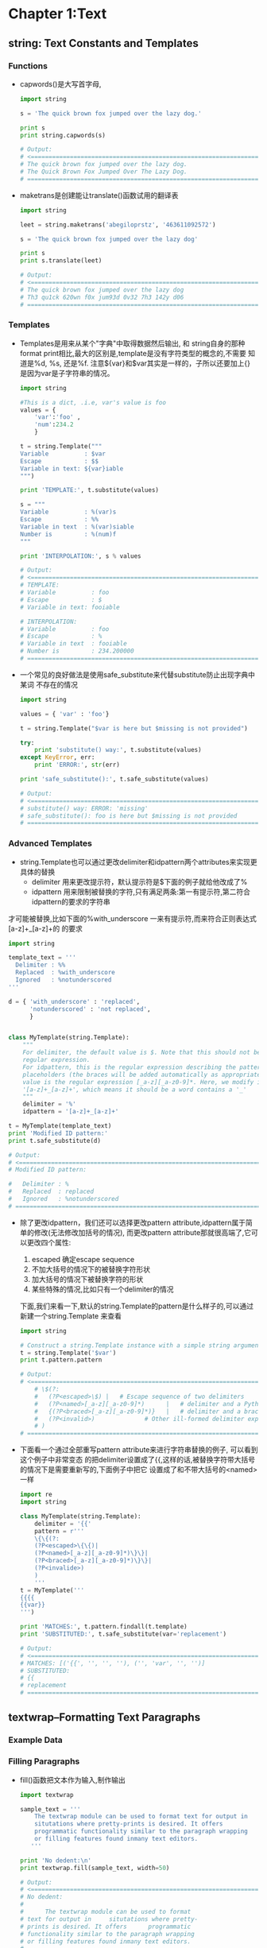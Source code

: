 #+OPTIONS: ^:{}
* Chapter 1:Text
** string: Text Constants and Templates
*** Functions
    + capwords()是大写首字母, 
      #+begin_src python
        import string
        
        s = 'The quick brown fox jumped over the lazy dog.'
        
        print s
        print string.capwords(s)
        
        # Output:
        # <============================================================================
        # The quick brown fox jumped over the lazy dog.
        # The Quick Brown Fox Jumped Over The Lazy Dog.
        # ============================================================================>
      #+end_src
    + maketrans是创建能让translate()函数试用的翻译表
      #+begin_src python
        import string
        
        leet = string.maketrans('abegiloprstz', '463611092572')
        
        s = 'The quick brown fox jumped over the lazy dog'
        
        print s
        print s.translate(leet)
        
        # Output:
        # <============================================================================
        # The quick brown fox jumped over the lazy dog
        # Th3 qu1ck 620wn f0x jum93d 0v32 7h3 142y d06
        # ============================================================================>
      #+end_src
*** Templates
    + Templates是用来从某个"字典"中取得数据然后输出, 和 string自身的那种
      format print相比,最大的区别是,template是没有字符类型的概念的,不需要
      知道是%d, %s, 还是%f. 注意${var}和$var其实是一样的，子所以还要加上{}
      是因为var是子字符串的情况。
      #+begin_src python
        import string
        
        #This is a dict, .i.e, var's value is foo
        values = { 
            'var':'foo' , 
            'num':234.2 
            } 
        
        t = string.Template("""
        Variable          : $var
        Escape            : $$
        Variable in text: ${var}iable
        """)
        
        print 'TEMPLATE:', t.substitute(values)
        
        s = """
        Variable          : %(var)s
        Escape            : %%
        Variable in text  : %(var)siable
        Number is         : %(num)f
        """
        
        print 'INTERPOLATION:', s % values
        
        # Output:
        # <============================================================================
        # TEMPLATE: 
        # Variable          : foo
        # Escape            : $
        # Variable in text: fooiable
        
        # INTERPOLATION: 
        # Variable          : foo
        # Escape            : %
        # Variable in text  : fooiable
        # Number is         : 234.200000
        # ============================================================================>
      #+end_src
    + 一个常见的良好做法是使用safe_substitute来代替substitute防止出现字典中某词
      不存在的情况
      #+begin_src python
        import string
        
        values = { 'var' : 'foo'}
        
        t = string.Template("$var is here but $missing is not provided")
        
        try:
            print 'substitute() way:', t.substitute(values)
        except KeyError, err:
            print 'ERROR:', str(err)
        
        print 'safe_substitute():', t.safe_substitute(values)    
        
        # Output:
        # <============================================================================
        # substitute() way: ERROR: 'missing'
        # safe_substitute(): foo is here but $missing is not provided
        # ============================================================================>
      #+end_src
*** Advanced Templates
    + string.Template也可以通过更改delimiter和idpattern两个attributes来实现更具体的替换
      - delimiter 用来更改提示符，默认提示符是$下面的例子就给他改成了%
      - idpattern 用来限制被替换的字符,只有满足两条:第一有提示符,第二符合idpattern的要求的字符串
	才可能被替换,比如下面的%with_underscore 一来有提示符,而来符合正则表达式[a-z]+_[a-z]+的
	的要求
      #+begin_src python 
        import string
        
        template_text = '''
          Delimiter : %%
          Replaced  : %with_underscore
          Ignored   : %notunderscored
        '''
        
        d = { 'with_underscore' : 'replaced',
              'notunderscored' : 'not replaced',
              }
        
        
        class MyTemplate(string.Template):
            """
            For delimiter, the default value is $. Note that this should not be a 
            regular expression.
            For idpattern, this is the regular expression describing the pattern for non-braced
            placeholders (the braces will be added automatically as appropriate). The default
            value is the regular expression [_a-z][_a-z0-9]*. Here, we modify it to 
            '[a-z]+_[a-z]+', which means it should be a word contains a '_'
            """
            delimiter = '%'  
            idpattern = '[a-z]+_[a-z]+'
        
        t = MyTemplate(template_text)
        print 'Modified ID pattern:'
        print t.safe_substitute(d)    
        
        # Output:
        # <============================================================================
        # Modified ID pattern:
        
        #   Delimiter : %
        #   Replaced  : replaced
        #   Ignored   : %notunderscored
        # ============================================================================>
      #+end_src
    + 除了更改idpattern，我们还可以选择更改pattern attribute,idpattern属于简单的修改(无法修改加括号的情况),
      而更改pattern attribute那就很高端了,它可以更改四个属性:
      1) escaped 确定escape sequence
      2) 不加大括号的情况下的被替换字符形状
      3) 加大括号的情况下被替换字符的形状
      4) 某些特殊的情况,比如只有一个delimiter的情况
      下面,我们来看一下,默认的string.Template的pattern是什么样子的,可以通过新建一个string.Template
      来查看
      #+begin_src python
        import string
        
        # Construct a string.Template instance with a simple string argument
        t = string.Template('$var')
        print t.pattern.pattern
        
        # Output:
        # <============================================================================
            # \$(?:
            #   (?P<escaped>\$) |   # Escape sequence of two delimiters
            #   (?P<named>[_a-z][_a-z0-9]*)      |   # delimiter and a Python identifier
            #   {(?P<braced>[_a-z][_a-z0-9]*)}   |   # delimiter and a braced identifier
            #   (?P<invalid>)              # Other ill-formed delimiter exprs
            # )
        # ============================================================================>
        
      #+end_src
    + 下面看一个通过全部重写pattern attribute来进行字符串替换的例子, 可以看到这个例子中非常变态
      的把delimiter设置成了{{,这样的话,被替换字符带大括号的情况下是需要重新写的,下面例子中把它
      设置成了和不带大括号的<named>一样
      #+begin_src python 
        import re
        import string
        
        class MyTemplate(string.Template):
            delimiter = '{{'
            pattern = r'''
            \{\{(?:
            (?P<escaped>\{\{)|
            (?P<named>[_a-z][_a-z0-9]*)\}\}|
            (?P<braced>[_a-z][_a-z0-9]*)\}\}|
            (?P<invalide>)
            )
            '''
        t = MyTemplate('''
        {{{{
        {{var}}
        ''')
        
        print 'MATCHES:', t.pattern.findall(t.template)
        print 'SUBSTITUTED:', t.safe_substitute(var='replacement')
        
        # Output:
        # <============================================================================
        # MATCHES: [('{{', '', '', ''), ('', 'var', '', '')]
        # SUBSTITUTED: 
        # {{
        # replacement
        # ============================================================================>
      #+end_src
** textwrap--Formatting Text Paragraphs
*** Example Data
*** Filling Paragraphs
    + fill()函数把文本作为输入,制作输出
      #+begin_src python
        import textwrap
        
        sample_text = '''
            The textwrap module can be used to format text for output in
            situtations where pretty-prints is desired. It offers 
            programmatic functionality similar to the paragraph wrapping
            or filling features found inmany text editors.
           '''
        
        print 'No dedent:\n'
        print textwrap.fill(sample_text, width=50)   
        
        # Output:
        # <============================================================================
        # No dedent:
        #
        #      The textwrap module can be used to format
        # text for output in     situtations where pretty-
        # prints is desired. It offers      programmatic
        # functionality similar to the paragraph wrapping
        # or filling features found inmany text editors.
        # ============================================================================>
      #+end_src
    + 效果貌似不理想,还是存在intent
*** Removing Existing Indentation
    + 去掉intent的方法:
      #+begin_src python
        import textwrap
        
        sample_text = '''
            The textwrap module can be used to format text for output in
            situtations where pretty-prints is desired. It offers 
            programmatic functionality similar to the paragraph wrapping
            or filling features found inmany text editors.
           '''
        
        
        print 'Dedent:'
        print textwrap.dedent(sample_text)
        
        # Output:
        # <============================================================================
        # Dedent:
        #
        # The textwrap module can be used to format text for output in
        # situtations where pretty-prints is desired. It offers 
        # programmatic functionality similar to the paragraph wrapping
        # or filling features found inmany text editors.
        # ============================================================================>
      #+end_src
*** Combining Dedent and Fill
    + 吧dedented的text作为参数传给fill()就完成了两者的结合
            #+begin_src python
              import textwrap
              
              sample_text = '''
                  The textwrap module can be used to format text for output in
                  situtations where pretty-prints is desired. It offers 
                  programmatic functionality similar to the paragraph wrapping
                  or filling features found inmany text editors.
                 '''
              dedented_text = textwrap.dedent(sample_text).strip()
              for width in [45, 70]:
                  print '%d Columns:\n' % width
                  print textwrap.fill(dedented_text, width=width)
              
              # Output:
              # <============================================================================
              # 45 Columns:
              #
              # The textwrap module can be used to format
              # text for output in situtations where pretty-
              # prints is desired. It offers  programmatic
              # functionality similar to the paragraph
              # wrapping or filling features found inmany
              # text editors.
              # 70 Columns:
              #
              # The textwrap module can be used to format text for output in
              # situtations where pretty-prints is desired. It offers  programmatic
              # functionality similar to the paragraph wrapping or filling features
              # found inmany text editors. 
              # ============================================================================>
      #+end_src
*** Hanging Indentsy
    + 输出的宽度可以被设置,同样的缩进大小也可以被设置
      #+begin_src python
        import textwrap
        
        sample_text = '''
            The textwrap module can be used to format text for output in
            situtations where pretty-prints is desired. It offers 
            programmatic functionality similar to the paragraph wrapping
            or filling features found inmany text editors.
           '''
        dedented_text = textwrap.dedent(sample_text).strip()
        print textwrap.fill(dedented_text,
                            initial_indent='',
                            subsequent_indent=' ' * 4,
                            width=50,
                            )
        
        # Output:
        # <============================================================================
        # The textwrap module can be used to format text for
        #     output in situtations where pretty-prints is
        #     desired. It offers  programmatic functionality
        #     similar to the paragraph wrapping or filling
        #     features found inmany text editors.
        # ============================================================================>
      #+end_src
** re--Regular Expressions
*** Finding Patterns in Text
    + re最常用的地方应该就是寻找字符串,也就是search()函数, 如果没有匹配字符串search()返回None,
      如果找到了,则返回Match object
    + Match object含有很多内容, 比如原始正则表达式是什么, 在哪里找到的,找到的字符串是什么
      #+begin_src python
        import re
        
        pattern = 'this'
        text = 'Does this text match the pattern?'
        
        match = re.search(pattern, text)
        
        s = match.start()
        e = match.end()
        
        print 'Found "%s"\n in "%s"\nfrom %d to %d ("%s")' % \
          (match.re.pattern, match.string, s, e, text[s:e])
        
        # Output:
        # <============================================================================
        # Found "this"
        #  in "Does this text match the pattern?"
        # from 5 to 9 ("this") 
        # ============================================================================>
      #+end_src
*** Compiling Expressions
    + 如果经常使用,可以把某个字符通过compile()函数来转化成RegexObject
      #+begin_src python
        import re
        
        #Precompile the patterns
        regexes = [re.compile(p)
                   for p in ['this', 'that']
                   ]
        text = 'Does this text match the pattern?'
        
        print 'Text: %r\n' % text
        
        for regex in regexes:
            print 'Seeking "%s" ->' % regex.pattern,
        
            if regex.search(text):
                print 'match!'
            else:
                print 'no match'
        
        # Output:
        # <============================================================================
        # Text: 'Does this text match the pattern?'
        #
        # Seeking "this" -> match!
        # Seeking "that" -> no match
        # ============================================================================>
      #+end_src
    + 前面的module(search函数)会维护一个cache,但是cache大小有限制,使用了compiled expression后
      我们可以直接减去查找cache的消耗
    + 另外一个好处就是complied的话,可以使得工作都集中在导入阶段,如果有用户交互的话,时间差就不会被
      用户所感觉到.
*** Multiple Matches
    + 如果有多个匹配的查找结果,我们就要依靠findall函数了. findall函数返回匹配的字符串结果
      #+begin_src python
        import re
        
        text = 'abbaaabbbbaaaaa'
        pattern = 'ab'
        
        for match in re.findall(pattern, text):
            print 'Found "%s"' % match
        
        # Output:
        # <============================================================================
        # Found "ab"
        # Found "ab"
        # ============================================================================>
      #+end_src
    + 如果想知道匹配字符串的位置可以使用finditer函数
      #+begin_src python
        import re
        
        text = 'abbaaabbbbaaaaa'
        pattern = 'ab'
        
        for match in re.finditer(pattern, text):
            s = match.start()
            e = match.end()
            print 'Found "%s" at %d:%d' % (text[s:e], s, e)
        
        # Output:
        # <============================================================================
        # Found "ab" at 0:2
        # Found "ab" at 5:7
        # ============================================================================>  
      #+end_src
*** Pattern Syntax
    + 我们还可以通过像'.'这种meta character来使得我们的查找结果更明显
      #+begin_src python
        import re 
        
        def test_patterns(text, patterns=[]):
            """Given source text and a list of patterns, look for
            matches for each pattern within the text and print
            them to stdout.
            """
            for pattern, desc in patterns:
                print 'Pattern %r (%s)\n' % (pattern, desc)
                print '  %r'  % text
                for match in re.finditer(pattern, text):
                    s = match.start()
                    e = match.end()
                    substr = text[s:e]
                    n_backslashes = text[:s].count('\\')
                    prefix = '.' * (s + n_backslashes)
                    print '  %s%r' % (prefix, substr)
                print
            return
        
        if __name__ == '__main__':
            test_patterns('abbaaabbbbaaaaa',
                          [('ab', "'a' followd by 'b'"),
                           ])
        # Output:
        # <============================================================================
        # Pattern 'ab' ('a' followd by 'b')
        #
        #   'abbaaabbbbaaaaa'
        #   'ab'
        #   .....'ab' 
        # ============================================================================>
      #+end_src
**** Repetition
    + 下面是关于正则表达式中表达"重复"的方式,有如下五种:
      1) * 表示0或者多次重复
      2) + 表示1或者多次重复
      3) ? 表示0或者1次重复
      4) {m}表示必须重复m次
      5) {m,n}表示重复最少m次,最多n次: {m,}表示最少m次,多了不限
      #+begin_src python
        import re 
        
        def test_patterns(text, patterns=[]):
            """Given source text and a list of patterns, look for
            matches for each pattern within the text and print
            them to stdout.
            """
            for pattern, desc in patterns:
                print 'Pattern %r (%s)\n' % (pattern, desc)
                print '  %r'  % text
                for match in re.finditer(pattern, text):
                    s = match.start()
                    e = match.end()
                    substr = text[s:e]
                    n_backslashes = text[:s].count('\\')
                    prefix = '.' * (s + n_backslashes)
                    print '  %s%r' % (prefix, substr)
                print
            return
        
        if __name__ == '__main__':
            test_patterns('abbaaabbbbaaaaa',
                          [('ab*',       'a followed by zero or more b'),
                           ('ab+',       'a followed by one or more b'),
                           ('ab?',       'a followed by zero or one b'),
                           ('ab{3}',     'a followed by three b'),
                           ('ab{2,3}',   'a followed by tow to  three b'),
                           ])
        # Output:
        # <============================================================================
        #  Pattern 'ab*' (a followed by zero or more b)
        # 
        #   'abbaaabbbbaaaaa'
        #   'abb'
        #   ...'a'
        #   ....'a'
        #   .....'abbbb'
        #   ..........'a'
        #   ...........'a'
        #   ............'a'
        #   .............'a'
        #   ..............'a'
        # 
        # Pattern 'ab+' (a followed by one or more b)
        # 
        #   'abbaaabbbbaaaaa'
        #   'abb'
        #   .....'abbbb'
        # 
        # Pattern 'ab?' (a followed by zero or one b)
        # 
        #   'abbaaabbbbaaaaa'
        #   'ab'
        #   ...'a'
        #   ....'a'
        #   .....'ab'
        #   ..........'a'
        #   ...........'a'
        #   ............'a'
        #   .............'a'
        #   ..............'a'
        # 
        # Pattern 'ab{3}' (a followed by three b)
        # 
        #   'abbaaabbbbaaaaa'
        #   .....'abbb'
        # 
        # Pattern 'ab{2,3}' (a followed by tow to  three b)
        # 
        #   'abbaaabbbbaaaaa'
        #   'abb'
        #   .....'abbb'
        #  Pattern 'ab*' (a followed by zero or more b)
        # 
        #   'abbaaabbbbaaaaa'
        #   'abb'
        #   ...'a'
        #   ....'a'
        #   .....'abbbb'
        #   ..........'a'
        #   ...........'a'
        #   ............'a'
        #   .............'a'
        #   ..............'a'
        # 
        # Pattern 'ab+' (a followed by one or more b)
        # 
        #   'abbaaabbbbaaaaa'
        #   'abb'
        #   .....'abbbb'
        # 
        # Pattern 'ab?' (a followed by zero or one b)
        # 
        #   'abbaaabbbbaaaaa'
        #   'ab'
        #   ...'a'
        #   ....'a'
        #   .....'ab'
        #   ..........'a'
        #   ...........'a'
        #   ............'a'
        #   .............'a'
        #   ..............'a'
        # 
        # Pattern 'ab{3}' (a followed by three b)
        # 
        #   'abbaaabbbbaaaaa'
        #   .....'abbb'
        # 
        # Pattern 'ab{2,3}' (a followed by tow to  three b)
        # 
        #   'abbaaabbbbaaaaa'
        #   'abb'
        #   .....'abbb'
        # ============================================================================>
      #+end_src
    + 默认的正则表达式是贪婪匹配,可以通过在pattern最后加上?来关闭贪婪匹配
      #+begin_src python
        import re 
        
        def test_patterns(text, patterns=[]):
            """Given source text and a list of patterns, look for
            matches for each pattern within the text and print
            them to stdout.
            """
            for pattern, desc in patterns:
                print 'Pattern %r (%s)\n' % (pattern, desc)
                print '  %r'  % text
                for match in re.finditer(pattern, text):
                    s = match.start()
                    e = match.end()
                    substr = text[s:e]
                    n_backslashes = text[:s].count('\\')
                    prefix = '.' * (s + n_backslashes)
                    print '  %s%r' % (prefix, substr)
                print
            return
        
        if __name__ == '__main__':
            test_patterns('abbaaabbbbaaaaa',
                          [('ab*?',       'a followed by zero or more b'),
                           ('ab+?',       'a followed by one or more b'),
                           ('ab??',       'a followed by zero or one b'),
                           ('ab{3}?',     'a followed by three b'),
                           ('ab{2,3}?',   'a followed by tow to  three b'),
                           ])
        # Output:
        # <============================================================================
        # Pattern 'ab*?' (a followed by zero or more b)
        # 
        #   'abbaaabbbbaaaaa'
        #   'a'
        #   ...'a'
        #   ....'a'
        #   .....'a'
        #   ..........'a'
        #   ...........'a'
        #   ............'a'
        #   .............'a'
        #   ..............'a'
        # 
        # Pattern 'ab+?' (a followed by one or more b)
        # 
        #   'abbaaabbbbaaaaa'
        #   'ab'
        #   .....'ab'
        # 
        # Pattern 'ab??' (a followed by zero or one b)
        # 
        #   'abbaaabbbbaaaaa'
        #   'a'
        #   ...'a'
        #   ....'a'
        #   .....'a'
        #   ..........'a'
        #   ...........'a'
        #   ............'a'
        #   .............'a'
        #   ..............'a'
        # 
        # Pattern 'ab{3}?' (a followed by three b)
        # 
        #   'abbaaabbbbaaaaa'
        #   .....'abbb'
        # 
        # Pattern 'ab{2,3}?' (a followed by tow to  three b)
        # 
        #   'abbaaabbbbaaaaa'
        #   'abb'
        #   .....'abb'
        # ============================================================================>
      #+end_src
**** Character Sets
    + 所谓Character Sets就是一组的字符里面任何一个匹配成功都算成功,比如对于[ab]来说,a和b都
      算匹配成功
      #+begin_src python 
        import re 
        
        def test_patterns(text, patterns=[]):
            """Given source text and a list of patterns, look for
            matches for each pattern within the text and print
            them to stdout.
            """
            for pattern, desc in patterns:
                print 'Pattern %r (%s)\n' % (pattern, desc)
                print '  %r'  % text
                for match in re.finditer(pattern, text):
                    s = match.start()
                    e = match.end()
                    substr = text[s:e]
                    n_backslashes = text[:s].count('\\')
                    prefix = '.' * (s + n_backslashes)
                    print '  %s%r' % (prefix, substr)
                print
            return
        
        if __name__ == '__main__':
            test_patterns('abbaaabbbbaaaaa',
                          [('[ab]',       'either a or b'),
                           ('a[ab]+',      'a followed by 1 or more a or b'),
                           ('a[ab]+?',     'a followed by 1 or more a or b, not greedy'),
                           ])
        # Output:
        # <============================================================================
        # Pattern '[ab]' (either a or b)
        # 
        #   'abbaaabbbbaaaaa'
        #   'a'
        #   .'b'
        #   ..'b'
        #   ...'a'
        #   ....'a'
        #   .....'a'
        #   ......'b'
        #   .......'b'
        #   ........'b'
        #   .........'b'
        #   ..........'a'
        #   ...........'a'
        #   ............'a'
        #   .............'a'
        #   ..............'a'
        # 
        # Pattern 'a[ab]+' (a followed by 1 or more a or b)
        # 
        #   'abbaaabbbbaaaaa'
        #   'abbaaabbbbaaaaa'
        # 
        # Pattern 'a[ab]+?' (a followed by 1 or more a or b, not greedy)
        # 
        #   'abbaaabbbbaaaaa'
        #   'ab'
        #   ...'aa'
        #   .....'ab'
        #   ..........'aa'
        #   ............'aa'
        # ============================================================================>
      #+end_src
    + 还可以用carat(^)加在character sets里面来排除某些字符
      #+begin_src python 
        import re 
        
        def test_patterns(text, patterns=[]):
            """Given source text and a list of patterns, look for
            matches for each pattern within the text and print
            them to stdout.
            """
            for pattern, desc in patterns:
                print 'Pattern %r (%s)\n' % (pattern, desc)
                print '  %r'  % text
                for match in re.finditer(pattern, text):
                    s = match.start()
                    e = match.end()
                    substr = text[s:e]
                    n_backslashes = text[:s].count('\\')
                    prefix = '.' * (s + n_backslashes)
                    print '  %s%r' % (prefix, substr)
                print
            return
        
        if __name__ == '__main__':
            test_patterns(
            'This is some text -- with punctuation.',
            [ ('[^-. ]+', 'sequences without -, ., or space'),
              ])
        
        # Output:
        # <============================================================================
        # Pattern '[^-. ]+' (sequences without -, ., or space)
        # 
        #   'This is some text -- with punctuation.'
        #   'This'
        #   .....'is'
        #   ........'some'
        #   .............'text'
        #   .....................'with'
        #   ..........................'punctuation' 
        # ============================================================================>
      #+end_src
    + 如果字符多的情况下,一个个在[]中列出来显然不是特别现实,这种情况下character range就显得
      特别有用,其使用方法就是在[]中写上ascii字符范围
      #+begin_src python 
        import re 
        
        def test_patterns(text, patterns=[]):
            """Given source text and a list of patterns, look for
            matches for each pattern within the text and print
            them to stdout.
            """
            for pattern, desc in patterns:
                print 'Pattern %r (%s)\n' % (pattern, desc)
                print '  %r'  % text
                for match in re.finditer(pattern, text):
                    s = match.start()
                    e = match.end()
                    substr = text[s:e]
                    n_backslashes = text[:s].count('\\')
                    prefix = '.' * (s + n_backslashes)
                    print '  %s%r' % (prefix, substr)
                print
            return
        
        if __name__ == '__main__':
            test_patterns(
            'This is some text -- with punctuation.',
            [ ('[a-z]+', 'sequences of lowercase letters'),
              ('[A-Z]+', 'sequences of uppercase letters'),
              ('[a-zA-Z]+', 'sequences of lowercase or uppercase letters'),
              ('[A-Z][a-z]+', 'one uppercase followed by lowercase'),
              ])
        
        # Output:
        # <============================================================================
        # Pattern '[a-z]+' (sequences of lowercase letters)
        # 
        #   'This is some text -- with punctuation.'
        #   .'his'
        #   .....'is'
        #   ........'some'
        #   .............'text'
        #   .....................'with'
        #   ..........................'punctuation'
        # 
        # Pattern '[A-Z]+' (sequences of uppercase letters)
        # 
        #   'This is some text -- with punctuation.'
        #   'T'
        # 
        # Pattern '[a-zA-Z]+' (sequences of lowercase or uppercase letters)
        # 
        #   'This is some text -- with punctuation.'
        #   'This'
        #   .....'is'
        #   ........'some'
        #   .............'text'
        #   .....................'with'
        #   ..........................'punctuation'
        # 
        # Pattern '[A-Z][a-z]+' (one uppercase followed by lowercase)
        # 
        #   'This is some text -- with punctuation.'
        #   'This'
        # ============================================================================>
      #+end_src
    + period(.)是非常特殊的一种character sets,在匹配里面,它可以表示任意字符,也就是说它用
      character set表示的话就是[ascii开始-ascii结束], period如果再和前面的五种重复一块
      使用,会产生非常长的结果,比如下面的'a.*b', 最后产生了一个匹配'abbaaabbbb',使用非贪婪匹
      配会好很多,比如下面的'a.*?b',得到的结果也更合理.
      #+begin_src python 
        import re 
        
        def test_patterns(text, patterns=[]):
            """Given source text and a list of patterns, look for
            matches for each pattern within the text and print
            them to stdout.
            """
            for pattern, desc in patterns:
                print 'Pattern %r (%s)\n' % (pattern, desc)
                print '  %r'  % text
                for match in re.finditer(pattern, text):
                    s = match.start()
                    e = match.end()
                    substr = text[s:e]
                    n_backslashes = text[:s].count('\\')
                    prefix = '.' * (s + n_backslashes)
                    print '  %s%r' % (prefix, substr)
                print
            return
        
        if __name__ == '__main__':
            test_patterns('abbaaabbbbaaaaa',
                          [('a.',         'a followed by any one character'),
                           ('b.',         'b followed by any one character'),
                           ('a.*b',      'a followed by anything, ending in b'),
                           ('a.*?b',     'a followed by anything, ending in b'),
                           ])
        
        # # Output:
        # # <============================================================================
        # Pattern 'a.' (a followed by any one character)
        # 
        #   'abbaaabbbbaaaaa'
        #   'ab'
        #   ...'aa'
        #   .....'ab'
        #   ..........'aa'
        #   ............'aa'
        # 
        # Pattern 'b.' (b followed by any one character)
        # 
        #   'abbaaabbbbaaaaa'
        #   .'bb'
        #   ......'bb'
        #   ........'bb'
        # 
        # Pattern 'a.*b' (a followed by anything, ending in b)
        # 
        #   'abbaaabbbbaaaaa'
        #   'abbaaabbbb'
        # 
        # Pattern 'a.*?b' (a followed by anything, ending in b)
        # 
        #   'abbaaabbbbaaaaa'
        #   'ab'
        #   ...'aaab'
        # ============================================================================>
      #+end_src

      



      
